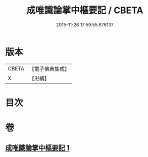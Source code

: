 #+TITLE: 成唯識論掌中樞要記 / CBETA
#+DATE: 2015-11-26 17:59:55.876137
* 版本
 |     CBETA|【電子佛典集成】|
 |         X|【卍續】    |

* 目次
* 卷
** [[file:KR6n0035_001.txt][成唯識論掌中樞要記 1]]
